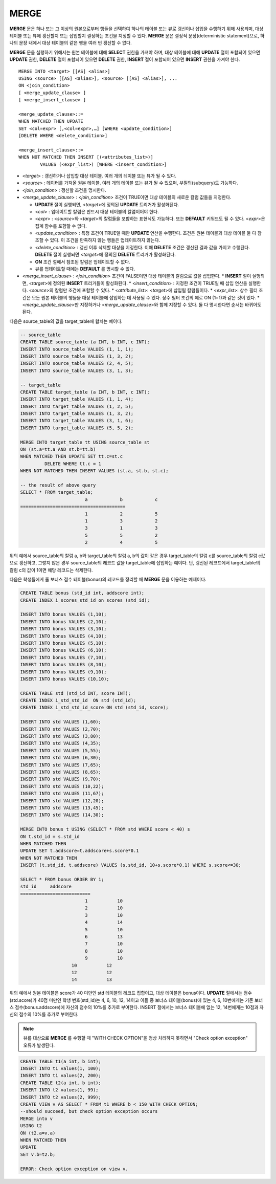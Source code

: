 *****
MERGE
*****

**MERGE** 문은 하나 또는 그 이상의 원본으로부터 행들을 선택하여 하나의 테이블 또는 뷰로 갱신이나 삽입을 수행하기 위해 사용되며, 대상 테이블 또는 뷰에 갱신할지 또는 삽입할지 결정하는 조건을 지정할 수 있다. **MERGE** 문은 결정적 문장(deterministic statement)으로, 하나의 문장 내에서 대상 테이블의 같은 행을 여러 번 갱신할 수 없다.

**MERGE** 문을 실행하기 위해서는 원본 테이블에 대해 **SELECT** 권한을 가져야 하며, 대상 테이블에 대해 **UPDATE** 절이 포함되어 있으면 **UPDATE** 권한, **DELETE** 절이 포함되어 있으면 **DELETE** 권한, **INSERT** 절이 포함되어 있으면 **INSERT** 권한을 가져야 한다. ::

	MERGE INTO <target> [[AS] <alias>]
	USING <source> [[AS] <alias>], <source> [[AS] <alias>], ...
	ON <join_condition>
	[ <merge_update_clause> ]
	[ <merge_insert_clause> ]
	 
	<merge_update_clause>::=
	WHEN MATCHED THEN UPDATE
	SET <col=expr> [,<col=expr>,…] [WHERE <update_condition>]
	[DELETE WHERE <delete_condition>]
	 
	<merge_insert_clause>::=
	WHEN NOT MATCHED THEN INSERT [(<attributes_list>)]
		VALUES (<expr_list>) [WHERE <insert_condition>]
	
*   <*target*> : 갱신하거나 삽입할 대상 테이블. 여러 개의 테이블 또는 뷰가 될 수 있다.
*   <*source*> : 데이터를 가져올 원본 테이블. 여러 개의 테이블 또는 뷰가 될 수 있으며, 부질의(subquery)도 가능하다.
*   <*join_condition*> : 갱신할 조건을 명시한다.
*   <*merge_update_clause*> : <*join_condition*> 조건이 TRUE이면 대상 테이블의 새로운 칼럼 값들을 지정한다.

    *   **UPDATE** 절이 실행되면, <*target*>에 정의된 **UPDATE** 트리거가 활성화된다.
    *   <*col*> : 업데이트할 칼럼은 반드시 대상 테이블의 칼럼이어야 한다.
    *   <*expr*> : <*source*>와 <*target*>의 칼럼들을 포함하는 표현식도 가능하다. 또는 **DEFAULT** 키워드도 될 수 있다. <*expr*>은 집계 함수를 포함할 수 없다.
    *   <*update_condition*> : 특정 조건이 TRUE일 때만 **UPDATE** 연산을 수행한다. 조건은 원본 테이블과 대상 테이블 둘 다 참조할 수 있다. 이 조건을 만족하지 않는 행들은 업데이트하지 않는다.
    *   <*delete_condition*> : 갱신 이후 삭제할 대상을 지정한다. 이때 **DELETE** 조건은 갱신된 결과 값을 가지고 수행된다. **DELETE** 절이 실행되면 <*target*>에 정의된 **DELETE** 트리거가 활성화된다.
    *   **ON** 조건 절에서 참조된 칼럼은 업데이트할 수 없다.
    *   뷰를 업데이트할 때에는 **DEFAULT** 를 명시할 수 없다.

*   <*merge_insert_clause*> : <*join_condition*> 조건이 FALSE이면 대상 테이블의 칼럼으로 값을 삽입한다.
    *   **INSERT** 절이 실행되면, <*target*>에 정의된 **INSERT** 트리거들이 활성화된다.
    *   <*insert_condition*> : 지정한 조건이 TRUE일 때 삽입 연산을 실행한다. <*source*>의 칼럼만 조건에 포함할 수 있다.
    *   <*attribute_list*>: <*target*>에 삽입될 칼럼들이다.
    *   <*expr_list*>: 상수 필터 조건은 모든 원본 테이블의 행들을 대상 테이블에 삽입하는 데 사용될 수 있다. 상수 필터 조건의 예로 ON (1=1)과 같은 것이 있다.
    *   <*merge_update_clause*>만 지정하거나 <*merge_update_clause*>와 함께 지정할 수 있다. 둘 다 명시한다면 순서는 바뀌어도 된다.

다음은 source_table의 값을 target_table에 합치는 예이다.

.. code-block:: sql

	-- source_table
	CREATE TABLE source_table (a INT, b INT, c INT);
	INSERT INTO source_table VALUES (1, 1, 1);
	INSERT INTO source_table VALUES (1, 3, 2);
	INSERT INTO source_table VALUES (2, 4, 5);
	INSERT INTO source_table VALUES (3, 1, 3);
	 
	-- target_table
	CREATE TABLE target_table (a INT, b INT, c INT);
	INSERT INTO target_table VALUES (1, 1, 4);
	INSERT INTO target_table VALUES (1, 2, 5);
	INSERT INTO target_table VALUES (1, 3, 2);
	INSERT INTO target_table VALUES (3, 1, 6);
	INSERT INTO target_table VALUES (5, 5, 2);
	 
	MERGE INTO target_table tt USING source_table st
	ON (st.a=tt.a AND st.b=tt.b)
	WHEN MATCHED THEN UPDATE SET tt.c=st.c
		 DELETE WHERE tt.c = 1
	WHEN NOT MATCHED THEN INSERT VALUES (st.a, st.b, st.c);
	 
	-- the result of above query
	SELECT * FROM target_table;
				a            b            c
	=======================================
				1            2            5
				1            3            2
				3            1            3
				5            5            2
				2            4            5

위의 예에서 source_table의 칼럼 a, b와 target_table의 칼럼 a, b의 값이 같은 경우 target_table의 칼럼 c를 source_table의 칼럼 c값으로 갱신하고, 그렇지 않은 경우 source_table의 레코드 값을 target_table에 삽입하는 예이다. 단, 갱신된 레코드에서 target_table의 칼럼 c의 값이 1이면 해당 레코드는 삭제한다.

다음은 학생들에게 줄 보너스 점수 테이블(bonus)의 레코드를 정리할 때 **MERGE** 문을 이용하는 예제이다.

.. code-block:: sql

	CREATE TABLE bonus (std_id int, addscore int);
	CREATE INDEX i_scores_std_id on scores (std_id);
	 
	INSERT INTO bonus VALUES (1,10);
	INSERT INTO bonus VALUES (2,10);
	INSERT INTO bonus VALUES (3,10);
	INSERT INTO bonus VALUES (4,10);
	INSERT INTO bonus VALUES (5,10);
	INSERT INTO bonus VALUES (6,10);
	INSERT INTO bonus VALUES (7,10);
	INSERT INTO bonus VALUES (8,10);
	INSERT INTO bonus VALUES (9,10);
	INSERT INTO bonus VALUES (10,10);
	 
	CREATE TABLE std (std_id INT, score INT);
	CREATE INDEX i_std_std_id  ON std (std_id);
	CREATE INDEX i_std_std_id_score ON std (std_id, score);
	 
	INSERT INTO std VALUES (1,60);
	INSERT INTO std VALUES (2,70);
	INSERT INTO std VALUES (3,80);
	INSERT INTO std VALUES (4,35);
	INSERT INTO std VALUES (5,55);
	INSERT INTO std VALUES (6,30);
	INSERT INTO std VALUES (7,65);
	INSERT INTO std VALUES (8,65);
	INSERT INTO std VALUES (9,70);
	INSERT INTO std VALUES (10,22);
	INSERT INTO std VALUES (11,67);
	INSERT INTO std VALUES (12,20);
	INSERT INTO std VALUES (13,45);
	INSERT INTO std VALUES (14,30);
	 
	MERGE INTO bonus t USING (SELECT * FROM std WHERE score < 40) s
	ON t.std_id = s.std_id
	WHEN MATCHED THEN
	UPDATE SET t.addscore=t.addscore+s.score*0.1
	WHEN NOT MATCHED THEN
	INSERT (t.std_id, t.addscore) VALUES (s.std_id, 10+s.score*0.1) WHERE s.score<=30;
	 
	SELECT * FROM bonus ORDER BY 1;
	std_id     addscore
	==========================
				1           10
				2           10
				3           10
				4           14
				5           10
				6           13
				7           10
				8           10
				9           10
			   10           12
			   12           12
			   14           13

위의 예에서 원본 테이블은 score가 40 미만인 std 테이블의 레코드 집합이고, 대상 테이블은 bonus이다. **UPDATE** 절에서는 점수(std.score)가 40점 미만인 학생 번호(std_id)는 4, 6, 10, 12, 14이고 이들 중 보너스 테이블(bonus)에 있는 4, 6, 10번에게는 기존 보너스 점수(bonus.addscore)에 자신의 점수의 10%를 추가로 부여한다. INSERT 절에서는 보너스 테이블에 없는 12, 14번에게는 10점과 자신의 점수의 10%를 추가로 부여한다.

.. note:: 뷰를 대상으로 **MERGE** 를 수행할 때 "WITH CHECK OPTION"을 정상 처리하지 못하면서 "Check option exception" 오류가 발생된다.

.. code-block:: sql

	CREATE TABLE t1(a int, b int);
	INSERT INTO t1 values(1, 100);
	INSERT INTO t1 values(2, 200);
	CREATE TABLE t2(a int, b int);
	INSERT INTO t2 values(1, 99);
	INSERT INTO t2 values(2, 999);
	CREATE VIEW v AS SELECT * FROM t1 WHERE b < 150 WITH CHECK OPTION;
	--should succeed, but check option exception occurs
	MERGE into v
	USING t2
	ON (t2.a=v.a)
	WHEN MATCHED THEN
	UPDATE
	SET v.b=t2.b;
	 
	ERROR: Check option exception on view v.

